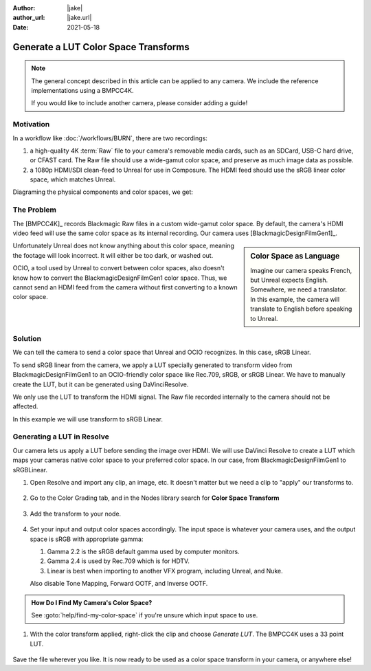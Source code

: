 :author: |jake|
:author_url: |jake.url|
:date: 2021-05-18

=====================================
Generate a LUT Color Space Transforms
=====================================

.. guide:lesson::

    Generate a LUT from Blackmagic's Custom Color Space to sRGB or Linear sRGB.

.. note::

    The general concept described in this article can be applied to any camera.
    We include the reference implementations using a BMPCC4K.

    If you would like to include another camera, please consider adding a guide!

.. youtube:: https://www.youtube.com/watch?v=L6ekJf-xd5U&t=522s

Motivation
==========

In a workflow like :doc:`/workflows/BURN`, there are two recordings:

#. a high-quality 4K :term:`Raw` file to your camera's removable media cards, such as an SDCard, USB-C hard drive, or CFAST card.
   The Raw file should use a wide-gamut color space, and preserve as much image data as possible.
#. a 1080p HDMI/SDI clean-feed to Unreal for use in Composure.
   The HDMI feed should use the sRGB linear color space, which matches Unreal.

Diagraming the physical components and color spaces, we get:

.. svgbob::
   :align: center

            Blackmagic    ┌────────┐
                Raw       │External│
         ┌───(USB C)─────►│  SSD   │
         │                └────────┘
         │
         │
    ┌────┴─────┐
    │          │
    │  Camera  │
    │          │
    └────┬─────┘
         │
         │
         │                 ┌─────────────┐             ┌──────────┐
         │   sRGB Linear   │             │ sRGB Linear │          │
         └─────(HDMI)─────►│ HDMI to SDI ├───(SDI)────►│ Decklink │
                           │             │             │          │
                           └─────────────┘             └──────────┘

The Problem
===========

The [BMPCC4K]_ records Blackmagic Raw files in a custom wide-gamut color space.
By default, the camera's HDMI video feed will use the same color space as its internal recording.
Our camera uses [BlackmagicDesignFilmGen1]_. 

.. sidebar:: Color Space as Language

    Imagine our camera speaks French, but Unreal expects English.
    Somewhere, we need a translator.
    In this example, the camera will translate to English before speaking to Unreal.

Unfortunately Unreal does not know anything about this color space,
meaning the footage will look incorrect.
It will either be too dark, or washed out.

OCIO, a tool used by Unreal to convert between color spaces,
also doesn't know how to convert the BlackmagicDesignFilmGen1 color space.
Thus, we cannot send an HDMI feed from the camera without first converting to a known color space.

Solution
========

We can tell the camera to send a color space that Unreal and OCIO recognizes.
In this case, sRGB Linear.

.. guide:next:: Alternative Approach Using OCIO

    An alternative would be to :goto:`guides/ocio-customize-add-blackmagic`.

To send sRGB linear from the camera,
we apply a LUT specially generated to transform video from BlackmagicDesignFilmGen1 to an OCIO-friendly color space like Rec.709, sRGB, or sRGB Linear.
We have to manually create the LUT, but it can be generated using DaVinciResolve.

We only use the LUT to transform the HDMI signal.
The Raw file recorded internally to the camera should not be affected.

In this example we will use transform to sRGB Linear.

Generating a LUT in Resolve
===========================

Our camera lets us apply a LUT before sending the image over HDMI.
We will use DaVinci Resolve to create a LUT which maps your cameras native color space to your preferred color space.
In our case, from BlackmagicDesignFilmGen1 to sRGBLinear.

#. Open Resolve and import any clip, an image, etc. It doesn't matter but we need a clip to "apply" our transforms to.

   .. figure:: https://i.postimg.cc/fyK400fP/screenshot-47.png
#. Go to the Color Grading tab, and in the Nodes library search for **Color Space Transform**

   .. figure:: https://i.postimg.cc/YqdKrY9G/screenshot-48.png
#. Add the transform to your node.

   .. figure:: https://i.postimg.cc/4yhDBSGr/recording.gif

#. Set your input and output color spaces accordingly.
   The input space is whatever your camera uses,
   and the output space is sRGB with appropriate gamma:
   
   #. Gamma 2.2 is the sRGB default gamma used by computer monitors.
   #. Gamma 2.4 is used by Rec.709 which is for HDTV.
   #. Linear is best when importing to another VFX program, including Unreal, and Nuke.

   Also disable Tone Mapping, Forward OOTF, and Inverse OOTF.

   .. figure:: https://i.postimg.cc/CMGTB9vq/screenshot-49.png

.. admonition:: How Do I Find My Camera's Color Space?

    See :goto:`help/find-my-color-space` if you're unsure which input space to use.

#. With the color transform applied, right-click the clip and choose *Generate LUT*.
   The BMPCC4K uses a 33 point LUT.

   .. figure:: https://i.postimg.cc/X75ZCjRg/recording-1.gif

Save the file wherever you like.
It is now ready to be used as a color space transform in your camera, or anywhere else!

.. guide:next:: Applying a LUT to the BMPCC4K

    Next, see :goto:`guides/bmpcc-hdmi-lut`.
